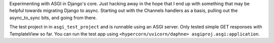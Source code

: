 Experimenting with ASGI in Django's core. Just hacking away in the hope that I end up with something that may be helpful towards migrating Django to async. Starting out with the Channels handlers as a basis, pulling out the async_to_sync bits, and going from there.

The test project in in ``asgi_test_project`` and is runnable using an ASGI server. Only tested simple GET responses with TemplateView so far. You can run the test app using ``<hypercorn/uvicorn/daphne> asgiproj.asgi:application``. 
